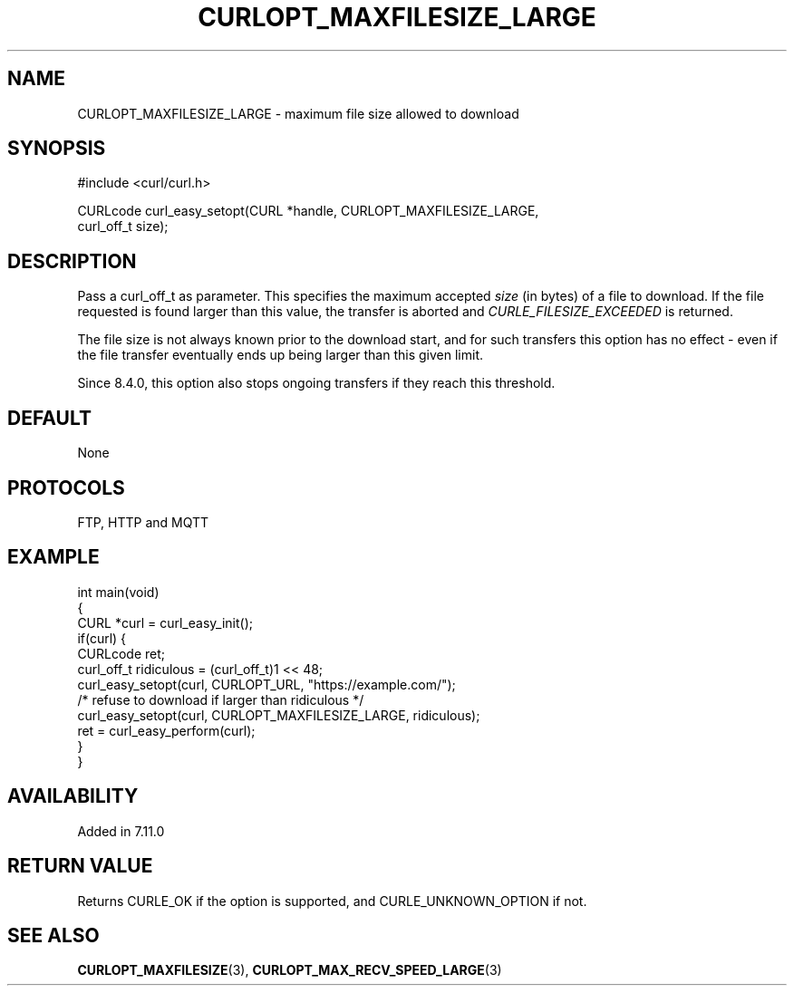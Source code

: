 .\" generated by cd2nroff 0.1 from CURLOPT_MAXFILESIZE_LARGE.md
.TH CURLOPT_MAXFILESIZE_LARGE 3 "March 27 2024" libcurl
.SH NAME
CURLOPT_MAXFILESIZE_LARGE \- maximum file size allowed to download
.SH SYNOPSIS
.nf
#include <curl/curl.h>

CURLcode curl_easy_setopt(CURL *handle, CURLOPT_MAXFILESIZE_LARGE,
                          curl_off_t size);
.fi
.SH DESCRIPTION
Pass a curl_off_t as parameter. This specifies the maximum accepted \fIsize\fP
(in bytes) of a file to download. If the file requested is found larger than
this value, the transfer is aborted and \fICURLE_FILESIZE_EXCEEDED\fP is
returned.

The file size is not always known prior to the download start, and for such
transfers this option has no effect \- even if the file transfer eventually
ends up being larger than this given limit.

Since 8.4.0, this option also stops ongoing transfers if they reach this
threshold.
.SH DEFAULT
None
.SH PROTOCOLS
FTP, HTTP and MQTT
.SH EXAMPLE
.nf
int main(void)
{
  CURL *curl = curl_easy_init();
  if(curl) {
    CURLcode ret;
    curl_off_t ridiculous = (curl_off_t)1 << 48;
    curl_easy_setopt(curl, CURLOPT_URL, "https://example.com/");
    /* refuse to download if larger than ridiculous */
    curl_easy_setopt(curl, CURLOPT_MAXFILESIZE_LARGE, ridiculous);
    ret = curl_easy_perform(curl);
  }
}
.fi
.SH AVAILABILITY
Added in 7.11.0
.SH RETURN VALUE
Returns CURLE_OK if the option is supported, and CURLE_UNKNOWN_OPTION if not.
.SH SEE ALSO
.BR CURLOPT_MAXFILESIZE (3),
.BR CURLOPT_MAX_RECV_SPEED_LARGE (3)
